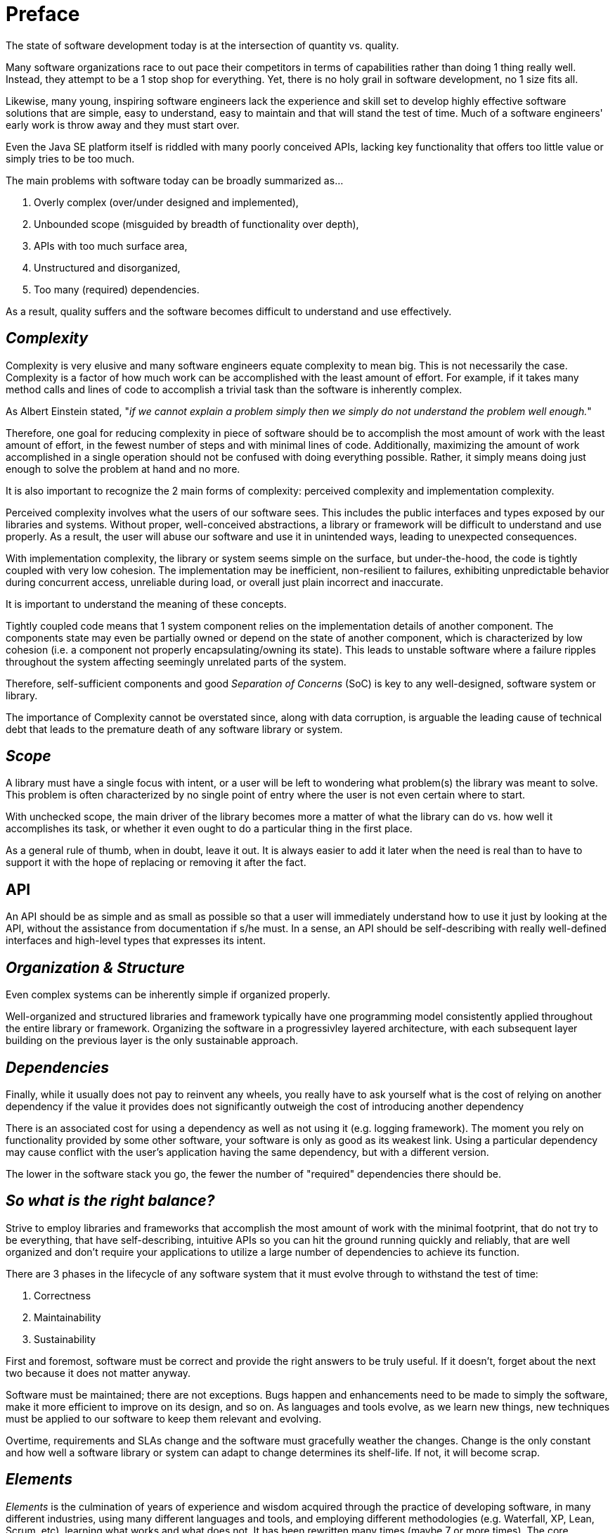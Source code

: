 = Preface

The state of software development today is at the intersection of quantity vs. quality.

Many software organizations race to out pace their competitors in terms of capabilities rather than doing 1 thing
really well. Instead, they attempt to be a 1 stop shop for everything.  Yet, there is no holy grail in
software development, no 1 size fits all.

Likewise, many young, inspiring software engineers lack the experience and skill set to develop highly effective
software solutions that are simple, easy to understand, easy to maintain and that will stand the test of time.
Much of a software engineers' early work is throw away and they must start over.

Even the Java SE platform itself is riddled with many poorly conceived APIs, lacking key functionality that offers
too little value or simply tries to be too much.

The main problems with software today can be broadly summarized as...

1. Overly complex (over/under designed and implemented),
2. Unbounded scope (misguided by breadth of functionality over depth),
3. APIs with too much surface area,
4. Unstructured and disorganized,
5. Too many (required) dependencies.

As a result, quality suffers and the software becomes difficult to understand and use effectively.

== _Complexity_

Complexity is very elusive and many software engineers equate complexity to mean big.  This is not necessarily the case.
Complexity is a factor of how much work can be accomplished with the least amount of effort.  For example, if it takes
many method calls and lines of code to accomplish a trivial task than the software is inherently complex.

As Albert Einstein stated, "_if we cannot explain a problem simply then we simply do not understand the problem
well enough._"

Therefore, one goal for reducing complexity in piece of software should be to accomplish the most amount of work
with the least amount of effort, in the fewest number of steps and with minimal lines of code.  Additionally, maximizing
the amount of work accomplished in a single operation should not be confused with doing everything possible. Rather, it
simply means doing just enough to solve the problem at hand and no more.

It is also important to recognize the 2 main forms of complexity: perceived complexity and implementation complexity.

Perceived complexity involves what the users of our software sees.  This includes the public interfaces and types
exposed by our libraries and systems.  Without proper, well-conceived abstractions, a library or framework will be
difficult to understand and use properly.  As a result, the user will abuse our software and use it in unintended ways,
leading to unexpected consequences.

With implementation complexity, the library or system seems simple on the surface, but under-the-hood, the code
is tightly coupled with very low cohesion.  The implementation may be inefficient, non-resilient to failures,
exhibiting unpredictable behavior during concurrent access, unreliable during load, or overall just plain incorrect
and inaccurate.

It is important to understand the meaning of these concepts.

Tightly coupled code means that 1 system component relies on the implementation details of another component.
The components state may even be partially owned or depend on the state of another component, which is characterized
by low cohesion (i.e. a component not properly encapsulating/owning its state).  This leads to unstable software
where a failure ripples throughout the system affecting seemingly unrelated parts of the system.

Therefore, self-sufficient components and good _Separation of Concerns_ (SoC) is key to any well-designed,
software system or library.

The importance of Complexity cannot be overstated since, along with data corruption, is arguable the leading cause
of technical debt that leads to the premature death of any software library or system.

== _Scope_

A library must have a single focus with intent, or a user will be left to wondering what problem(s) the library
was meant to solve.  This problem is often characterized by no single point of entry where the user is not even
certain where to start.

With unchecked scope, the main driver of the library becomes more a matter of what the library can do vs. how well
it accomplishes its task, or whether it even ought to do a particular thing in the first place.

As a general rule of thumb, when in doubt, leave it out.  It is always easier to add it later when the need is real
than to have to support it with the hope of replacing or removing it after the fact.

== API

An API should be as simple and as small as possible so that a user will immediately understand how to use it
just by looking at the API, without the assistance from documentation if s/he must.  In a sense, an API should be
self-describing with really well-defined interfaces and high-level types that expresses its intent.

== _Organization & Structure_

Even complex systems can be inherently simple if organized properly.

Well-organized and structured libraries and framework typically have one programming model consistently applied
throughout the entire library or framework.  Organizing the software in a progressivley layered architecture,
with each subsequent layer building on the previous layer is the only sustainable approach.

== _Dependencies_

Finally, while it usually does not pay to reinvent any wheels, you really have to ask yourself what is the cost
of relying on another dependency if the value it provides does not significantly outweigh the cost of introducing
another dependency

There is an associated cost for using a dependency as well as not using it (e.g. logging framework).  The moment you
rely on functionality provided by some other software, your software is only as good as its weakest link.  Using a
particular dependency may cause conflict with the user's application having the same dependency, but with a
different version.

The lower in the software stack you go, the fewer the number of "required" dependencies there should be.

== _So what is the right balance?_

Strive to employ libraries and frameworks that accomplish the most amount of work with the minimal footprint,
that do not try to be everything, that have self-describing, intuitive APIs so you can hit the ground running quickly
and reliably, that are well organized and don't require your applications to utilize a large number of dependencies
to achieve its function.

There are 3 phases in the lifecycle of any software system that it must evolve through to withstand the test of time:

1. Correctness
2. Maintainability
3. Sustainability

First and foremost, software must be correct and provide the right answers to be truly useful.  If it doesn't,
forget about the next two because it does not matter anyway.

Software must be maintained; there are not exceptions.  Bugs happen and enhancements need to be made to simply
the software, make it more efficient to improve on its design, and so on.  As languages and tools evolve, as we learn
new things, new techniques must be applied to our software to keep them relevant and evolving.

Overtime, requirements and SLAs change and the software must gracefully weather the changes.  Change is the only
constant and how well a software library or system can adapt to change determines its shelf-life.  If not, it will
become scrap.

== _Elements_

_Elements_ is the culmination of years of experience and wisdom acquired through the practice of developing software,
in many different industries, using many different languages and tools, and employing different methodologies
(e.g. Waterfall, XP, Lean, Scrum, etc), learning what works and what does not.  It has been rewritten many times
(maybe 7 or more times).  The core principals on which _Elements_ has been developed has be refined to focus on quality.

The main prinicples on which _Elements_ has be based include:

1. KISS - Keep It Simple Stupid.  Enough said.
2. DRY - Do Not Repeat Yourself.
3. Consistency - consistency aids understanding.
4. Test - if it does not work, it does not matter.
5. Refactor - change being the only constant, then software, like everything, must evolve.

It is truly my masterpiece, my legacy that I leave behind, that I can give back to the software development community
to help propel this art to the next level.

Thank you for choosing _Elements_.
